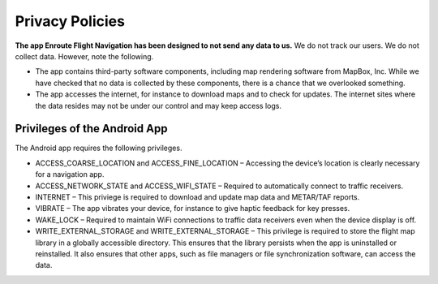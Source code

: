 
Privacy Policies
================

**The app Enroute Flight Navigation has been designed to not send any data to
us.** We do not track our users. We do not collect data. However, note the
following.

- The app contains third-party software components, including map rendering
  software from MapBox, Inc. While we have checked that no data is collected by
  these components, there is a chance that we overlooked something.

- The app accesses the internet, for instance to download maps and to check for
  updates. The internet sites where the data resides may not be under our control
  and may keep access logs.


Privileges of the Android App
-----------------------------

The Android app requires the following privileges.

- ACCESS_COARSE_LOCATION and ACCESS_FINE_LOCATION – Accessing the device’s
  location is clearly necessary for a navigation app.

- ACCESS_NETWORK_STATE and ACCESS_WIFI_STATE – Required to automatically connect
  to traffic receivers.

- INTERNET – This priviege is required to download and update map data and
  METAR/TAF reports.

- VIBRATE – The app vibrates your device, for instance to give haptic feedback
  for key presses.

- WAKE_LOCK – Required to maintain WiFi connections to traffic data receivers
  even when the device display is off.

- WRITE_EXTERNAL_STORAGE and WRITE_EXTERNAL_STORAGE – This privilege is required
  to store the flight map library in a globally accessible directory. This
  ensures that the library persists when the app is uninstalled or reinstalled.
  It also ensures that other apps, such as file managers or file synchronization
  software, can access the data.
